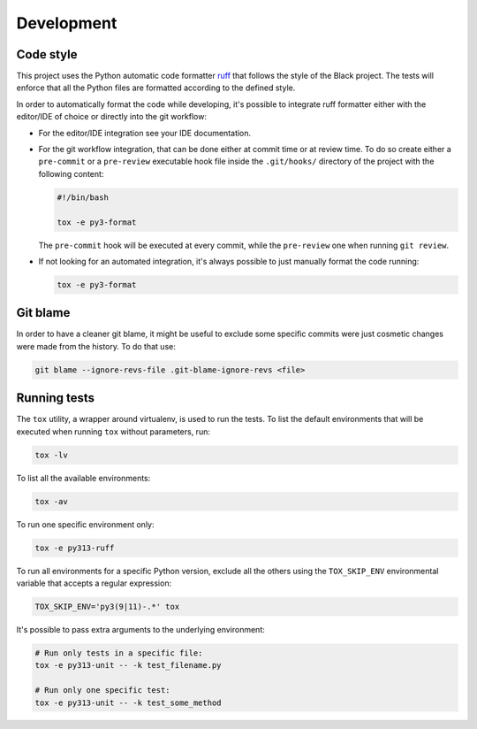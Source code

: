 Development
===========

Code style
----------

This project uses the Python automatic code formatter `ruff`_ that follows the style of the Black project. The tests
will enforce that all the Python files are formatted according to the defined style.

In order to automatically format the code while developing, it's possible to integrate ruff formatter either with the
editor/IDE of choice or directly into the git workflow:

* For the editor/IDE integration see your IDE documentation.

* For the git workflow integration, that can be done either at commit time or at review time. To do so create either a
  ``pre-commit`` or a ``pre-review`` executable hook file inside the ``.git/hooks/`` directory of the project with the
  following content:

  .. code-block:: bash

      #!/bin/bash

      tox -e py3-format

  The ``pre-commit`` hook will be executed at every commit, while the ``pre-review`` one when running ``git review``.

* If not looking for an automated integration, it's always possible to just manually format the code running:

  .. code-block:: bash

      tox -e py3-format

Git blame
---------

In order to have a cleaner git blame, it might be useful to exclude some specific commits were just cosmetic changes
were made from the history. To do that use:

.. code-block:: bash

    git blame --ignore-revs-file .git-blame-ignore-revs <file>

Running tests
-------------

The ``tox`` utility, a wrapper around virtualenv, is used to run the tests. To list the default environments that
will be executed when running ``tox`` without parameters, run:

.. code-block:: bash

    tox -lv

To list all the available environments:

.. code-block:: bash

    tox -av

To run one specific environment only:

.. code-block:: bash

    tox -e py313-ruff

To run all environments for a specific Python version, exclude all the others using the ``TOX_SKIP_ENV`` environmental
variable that accepts a regular expression:

.. code-block:: bash

    TOX_SKIP_ENV='py3(9|11)-.*' tox

It's possible to pass extra arguments to the underlying environment:

.. code-block:: bash

    # Run only tests in a specific file:
    tox -e py313-unit -- -k test_filename.py

    # Run only one specific test:
    tox -e py313-unit -- -k test_some_method

.. _`ruff`: https://docs.astral.sh/ruff/formatter/
